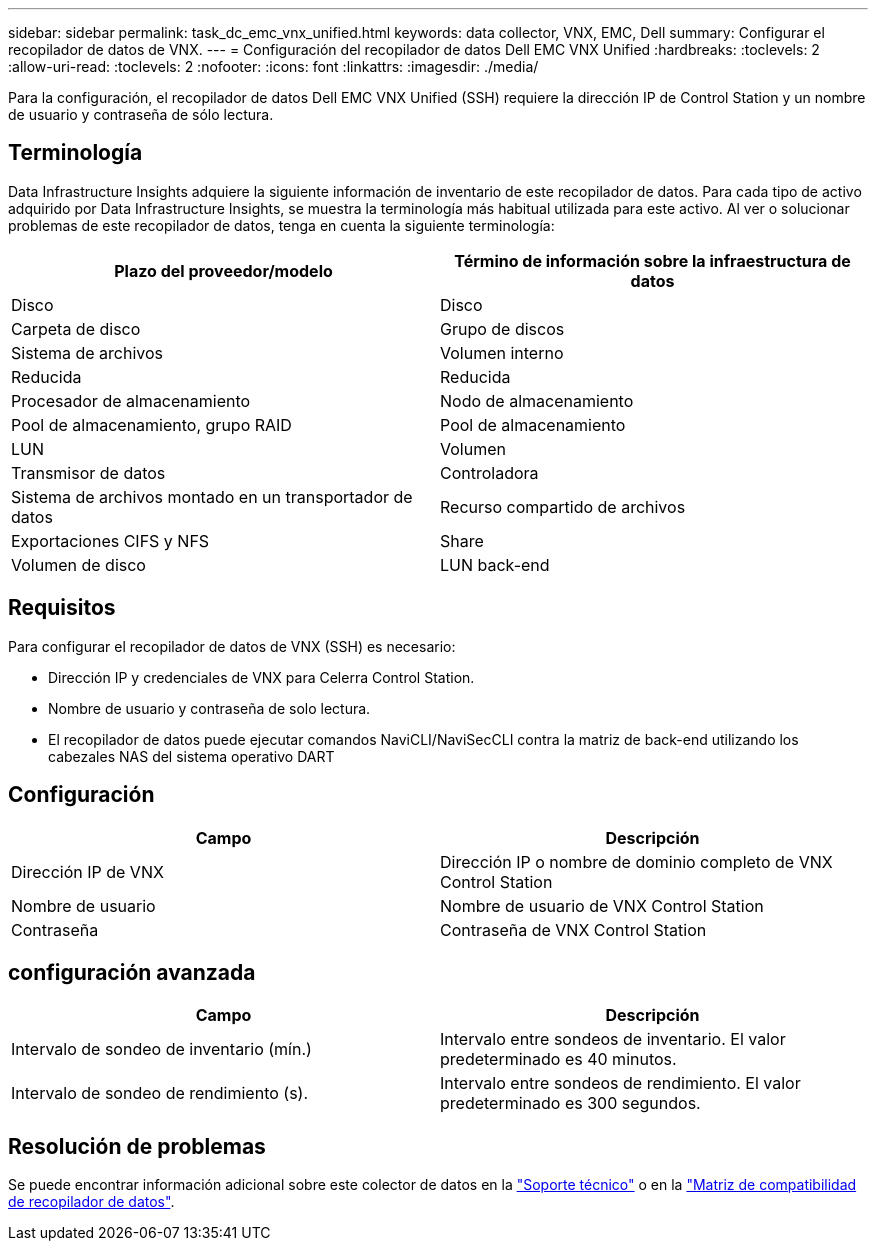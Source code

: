 ---
sidebar: sidebar 
permalink: task_dc_emc_vnx_unified.html 
keywords: data collector, VNX, EMC, Dell 
summary: Configurar el recopilador de datos de VNX. 
---
= Configuración del recopilador de datos Dell EMC VNX Unified
:hardbreaks:
:toclevels: 2
:allow-uri-read: 
:toclevels: 2
:nofooter: 
:icons: font
:linkattrs: 
:imagesdir: ./media/


[role="lead"]
Para la configuración, el recopilador de datos Dell EMC VNX Unified (SSH) requiere la dirección IP de Control Station y un nombre de usuario y contraseña de sólo lectura.



== Terminología

Data Infrastructure Insights adquiere la siguiente información de inventario de este recopilador de datos. Para cada tipo de activo adquirido por Data Infrastructure Insights, se muestra la terminología más habitual utilizada para este activo. Al ver o solucionar problemas de este recopilador de datos, tenga en cuenta la siguiente terminología:

[cols="2*"]
|===
| Plazo del proveedor/modelo | Término de información sobre la infraestructura de datos 


| Disco | Disco 


| Carpeta de disco | Grupo de discos 


| Sistema de archivos | Volumen interno 


| Reducida | Reducida 


| Procesador de almacenamiento | Nodo de almacenamiento 


| Pool de almacenamiento, grupo RAID | Pool de almacenamiento 


| LUN | Volumen 


| Transmisor de datos | Controladora 


| Sistema de archivos montado en un transportador de datos | Recurso compartido de archivos 


| Exportaciones CIFS y NFS | Share 


| Volumen de disco | LUN back-end 
|===


== Requisitos

Para configurar el recopilador de datos de VNX (SSH) es necesario:

* Dirección IP y credenciales de VNX para Celerra Control Station.
* Nombre de usuario y contraseña de solo lectura.
* El recopilador de datos puede ejecutar comandos NaviCLI/NaviSecCLI contra la matriz de back-end utilizando los cabezales NAS del sistema operativo DART




== Configuración

[cols="2*"]
|===
| Campo | Descripción 


| Dirección IP de VNX | Dirección IP o nombre de dominio completo de VNX Control Station 


| Nombre de usuario | Nombre de usuario de VNX Control Station 


| Contraseña | Contraseña de VNX Control Station 
|===


== configuración avanzada

[cols="2*"]
|===
| Campo | Descripción 


| Intervalo de sondeo de inventario (mín.) | Intervalo entre sondeos de inventario. El valor predeterminado es 40 minutos. 


| Intervalo de sondeo de rendimiento (s). | Intervalo entre sondeos de rendimiento. El valor predeterminado es 300 segundos. 
|===


== Resolución de problemas

Se puede encontrar información adicional sobre este colector de datos en la link:concept_requesting_support.html["Soporte técnico"] o en la link:reference_data_collector_support_matrix.html["Matriz de compatibilidad de recopilador de datos"].
